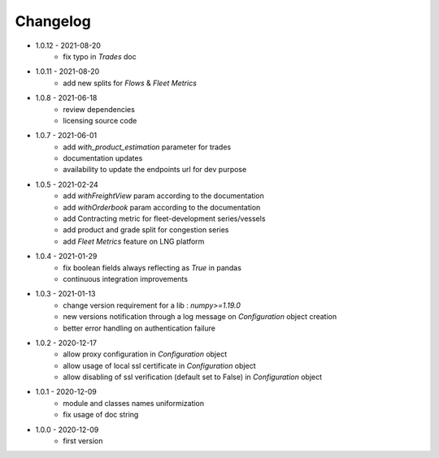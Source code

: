 Changelog
*********

- 1.0.12 - 2021-08-20
    - fix typo in `Trades` doc

- 1.0.11 - 2021-08-20
    - add new splits for `Flows` & `Fleet Metrics`

- 1.0.8 - 2021-06-18
    - review dependencies
    - licensing source code

- 1.0.7 - 2021-06-01
    - add `with_product_estimation` parameter for trades
    - documentation updates
    - availability to update the endpoints url for dev purpose

- 1.0.5 - 2021-02-24
    - add `withFreightView` param according to the documentation
    - add `withOrderbook` param according to the documentation
    - add Contracting metric for fleet-development series/vessels
    - add product and grade split for congestion series
    - add `Fleet Metrics` feature on LNG platform

- 1.0.4 - 2021-01-29
    - fix boolean fields always reflecting as `True` in pandas
    - continuous integration improvements

- 1.0.3 - 2021-01-13
    - change version requirement for a lib : `numpy>=1.19.0`
    - new versions notification through a log message on `Configuration` object creation
    - better error handling on authentication failure

- 1.0.2 - 2020-12-17
    - allow proxy configuration in `Configuration` object
    - allow usage of local ssl certificate in `Configuration` object
    - allow disabling of ssl verification (default set to False) in `Configuration` object

- 1.0.1 - 2020-12-09
    - module and classes names uniformization
    - fix usage of doc string

- 1.0.0 - 2020-12-09
    - first version
